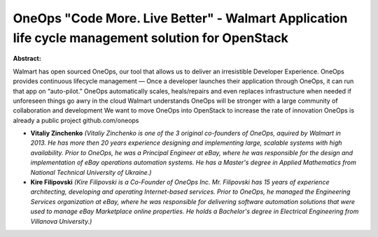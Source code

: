 OneOps "Code More. Live Better" - Walmart Application life cycle management solution for OpenStack
~~~~~~~~~~~~~~~~~~~~~~~~~~~~~~~~~~~~~~~~~~~~~~~~~~~~~~~~~~~~~~~~~~~~~~~~~~~~~~~~~~~~~~~~~~~~~~~~~~

**Abstract:**

Walmart has open sourced OneOps, our tool that allows us to deliver an irresistible Developer Experience. OneOps provides continuous lifecycle management — Once a developer launches their application through OneOps, it can run that app on “auto-pilot.” OneOps automatically scales, heals/repairs and even replaces infrastructure when needed if unforeseen things go awry in the cloud Walmart understands OneOps will be stronger with a large community of collaboration and development We want to move OneOps into OpenStack to increase the rate of innovation OneOps is already a public project github.com/oneops


* **Vitaliy Zinchenko** *(Vitaliy Zinchenko is one of the 3 original co-founders of OneOps, aquired by Walmart in 2013. He has more then 20 years experience designing and implementing large, scalable systems with high availability. Prior to OneOps, he was a Principal Engineer at eBay, where he was responsible for the design and implementation of eBay operations automation systems. He has a Master's degree in Applied Mathematics from National Technical University of Ukraine.)*

* **Kire Filipovski** *(Kire Filipovski is a Co-Founder of OneOps Inc. Mr. Filipovski has 15 years of experience architecting, developing and operating Internet-based services. Prior to OneOps, he managed the Engineering Services organization at eBay, where he was responsible for delivering software automation solutions that were used to manage eBay Marketplace online properties. He holds a Bachelor's degree in Electrical Engineering from Villanova University.)*

